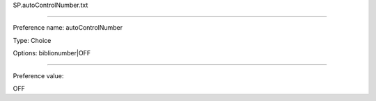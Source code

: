SP.autoControlNumber.txt

----------

Preference name: autoControlNumber

Type: Choice

Options: biblionumber|OFF

----------

Preference value: 



OFF

























